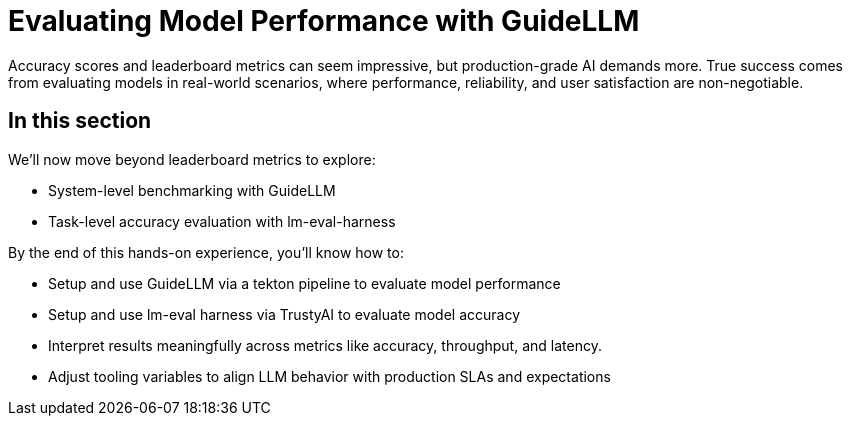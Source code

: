 :imagesdir: ../assets/images

[#model-evaluation]
= Evaluating Model Performance with GuideLLM

Accuracy scores and leaderboard metrics can seem impressive, but production-grade AI demands more. True success comes from evaluating models in real-world scenarios, where performance, reliability, and user satisfaction are non-negotiable.

== In this section

We'll now move beyond leaderboard metrics to explore:

* System-level benchmarking with GuideLLM
* Task-level accuracy evaluation with lm-eval-harness

By the end of this hands-on experience, you’ll know how to:

- Setup and use GuideLLM via a tekton pipeline to evaluate model performance

- Setup and use lm-eval harness via TrustyAI to evaluate model accuracy

- Interpret results meaningfully across metrics like accuracy, throughput, and latency.

- Adjust tooling variables to align LLM behavior with production SLAs and expectations